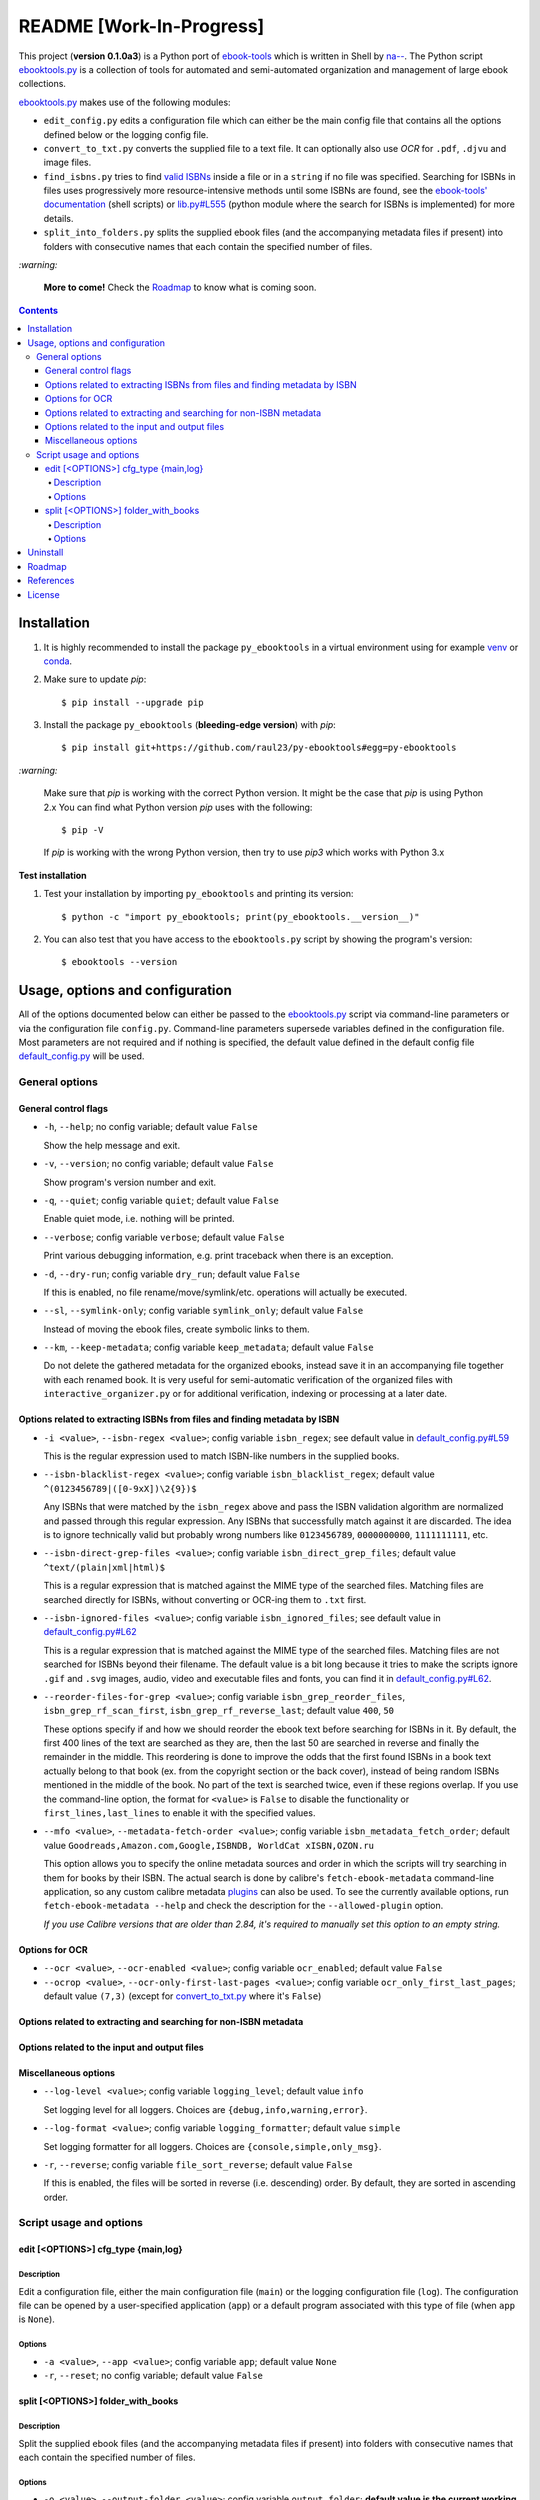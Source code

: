 =========================
README [Work-In-Progress]
=========================

.. raw:: html

  <p align="center">
    <img src="https://raw.githubusercontent.com/raul23/py-ebooktools/master/docs/logo/py_ebooktools.png">
    <br> 🚧 &nbsp;&nbsp;&nbsp;<b>Work-In-Progress</b>
  </p>

This project (**version 0.1.0a3**) is a Python port of `ebook-tools`_ which is written in Shell by
`na--`_. The Python script `ebooktools.py`_ is a collection of tools for automated
and semi-automated organization and management of large ebook collections.

`ebooktools.py`_ makes use of the following modules:

- ``edit_config.py`` edits a configuration file which can either be the main config
  file that contains all the options defined below or the logging config file.
- ``convert_to_txt.py`` converts the supplied file to a text file. It can optionally also
  use *OCR* for ``.pdf``, ``.djvu`` and image files.
- ``find_isbns.py`` tries to find `valid ISBNs`_ inside a file or in a ``string`` if no file was 
  specified. Searching for ISBNs in files uses progressively more resource-intensive
  methods until some ISBNs are found, see the `ebook-tools' documentation`_ (shell scripts)
  or `lib.py#L555`_ (python module where the search for ISBNs is implemented) for more details.
- ``split_into_folders.py`` splits the supplied ebook files (and the accompanying metadata
  files if present) into folders with consecutive names that each contain the
  specified number of files.

`:warning:`

  **More to come!** Check the `Roadmap <#roadmap>`_ to know what is coming soon.

.. contents:: **Contents**
   :depth: 4
   :local:
   :backlinks: top

Installation
============
1. It is highly recommended to install the package ``py_ebooktools`` in a virtual
   environment using for example `venv`_ or `conda`_.

2. Make sure to update *pip*::

   $ pip install --upgrade pip

3. Install the package ``py_ebooktools`` (**bleeding-edge version**) with *pip*::

   $ pip install git+https://github.com/raul23/py-ebooktools#egg=py-ebooktools

`:warning:`

   Make sure that *pip* is working with the correct Python version. It might be
   the case that *pip* is using Python 2.x You can find what Python version
   *pip* uses with the following::

      $ pip -V

   If *pip* is working with the wrong Python version, then try to use *pip3*
   which works with Python 3.x
   
**Test installation**

1. Test your installation by importing ``py_ebooktools`` and printing its version::

   $ python -c "import py_ebooktools; print(py_ebooktools.__version__)"

2. You can also test that you have access to the ``ebooktools.py`` script by showing
   the program's version::

   $ ebooktools --version

Usage, options and configuration
================================
All of the options documented below can either be passed to the `ebooktools.py`_
script via command-line parameters or via the configuration file ``config.py``.
Command-line parameters supersede variables defined in the configuration file.
Most parameters are not required and if nothing is specified, the default value
defined in the default config file `default_config.py`_ will be used.

General options
---------------
General control flags
^^^^^^^^^^^^^^^^^^^^^
* ``-h``, ``--help``; no config variable; default value ``False``

  Show the help message and exit.

* ``-v``, ``--version``; no config variable; default value ``False``

  Show program's version number and exit.

* ``-q``, ``--quiet``; config variable ``quiet``; default value ``False``

  Enable quiet mode, i.e. nothing will be printed.

* ``--verbose``; config variable ``verbose``; default value ``False``

  Print various debugging information, e.g. print traceback when there is an
  exception.

* ``-d``, ``--dry-run``; config variable ``dry_run``; default value ``False``

  If this is enabled, no file rename/move/symlink/etc. operations will actually
  be executed.

* ``--sl``, ``--symlink-only``; config variable ``symlink_only``; default value
  ``False``
  
  Instead of moving the ebook files, create symbolic links to them.

* ``--km``, ``--keep-metadata``; config variable ``keep_metadata``; default value
  ``False``
  
  Do not delete the gathered metadata for the organized ebooks, instead save it
  in an accompanying file together with each renamed book. It is very useful for
  semi-automatic verification of the organized files with
  ``interactive_organizer.py`` or for additional verification, indexing or
  processing at a later date.

Options related to extracting ISBNs from files and finding metadata by ISBN
^^^^^^^^^^^^^^^^^^^^^^^^^^^^^^^^^^^^^^^^^^^^^^^^^^^^^^^^^^^^^^^^^^^^^^^^^^^
* ``-i <value>``, ``--isbn-regex <value>``; config variable ``isbn_regex``; see
  default value in `default_config.py#L59`_
  
  This is the regular expression used to match ISBN-like numbers in the supplied
  books.

* ``--isbn-blacklist-regex <value>``; config variable ``isbn_blacklist_regex``;
  default value ``^(0123456789|([0-9xX])\2{9})$``
  
  Any ISBNs that were matched by the ``isbn_regex`` above and pass the ISBN
  validation algorithm are normalized and passed through this regular expression.
  Any ISBNs that successfully match against it are discarded. The idea is to
  ignore technically valid but probably wrong numbers like ``0123456789``, 
  ``0000000000``, ``1111111111``, etc.
  
* ``--isbn-direct-grep-files <value>``; config variable ``isbn_direct_grep_files``;
  default value ``^text/(plain|xml|html)$``
  
  This is a regular expression that is matched against the MIME type of the searched
  files. Matching files are searched directly for ISBNs, without converting or
  OCR-ing them to ``.txt`` first.
  
* ``--isbn-ignored-files <value>``; config variable ``isbn_ignored_files``; see
  default value in `default_config.py#L62`_
  
  This is a regular expression that is matched against the MIME type of the searched
  files. Matching files are not searched for ISBNs beyond their filename. The default
  value is a bit long because it tries to make the scripts ignore ``.gif`` and
  ``.svg`` images, audio, video and executable files and fonts, you can find it in
  `default_config.py#L62`_.
  
* ``--reorder-files-for-grep <value>``; config variable ``isbn_grep_reorder_files``, 
  ``isbn_grep_rf_scan_first``, ``isbn_grep_rf_reverse_last``; default value ``400``,
  ``50``
  
  These options specify if and how we should reorder the ebook text before searching
  for ISBNs in it. By default, the first 400 lines of the text are searched as they are,
  then the last 50 are searched in reverse and finally the remainder in the middle. This
  reordering is done to improve the odds that the first found ISBNs in a book text
  actually belong to that book (ex. from the copyright section or the back cover),
  instead of being random ISBNs mentioned in the middle of the book. No part of the text
  is searched twice, even if these regions overlap. If you use the command-line option,
  the format for ``<value>`` is ``False`` to disable the functionality or
  ``first_lines,last_lines`` to enable it with the specified values.
  
* ``--mfo <value>``, ``--metadata-fetch-order <value>``; config variable
  ``isbn_metadata_fetch_order``; default value ``Goodreads,Amazon.com,Google,ISBNDB,
  WorldCat xISBN,OZON.ru``
  
  This option allows you to specify the online metadata sources and order in which the
  scripts will try searching in them for books by their ISBN. The actual search is done
  by calibre's ``fetch-ebook-metadata`` command-line application, so any custom calibre
  metadata `plugins`_ can also be used. To see the currently available options, run
  ``fetch-ebook-metadata --help`` and check the description for the ``--allowed-plugin``
  option.
  
  *If you use Calibre versions that are older than 2.84, it's required to manually set
  this option to an empty string.*

Options for OCR
^^^^^^^^^^^^^^^
* ``--ocr <value>``, ``--ocr-enabled <value>``; config variable ``ocr_enabled``;
  default value ``False``
* ``--ocrop <value>``, ``--ocr-only-first-last-pages <value>``; config variable 
  ``ocr_only_first_last_pages``; default value ``(7,3)`` (except for
  `convert_to_txt.py`_ where it's ``False``)

Options related to extracting and searching for non-ISBN metadata
^^^^^^^^^^^^^^^^^^^^^^^^^^^^^^^^^^^^^^^^^^^^^^^^^^^^^^^^^^^^^^^^^

Options related to the input and output files
^^^^^^^^^^^^^^^^^^^^^^^^^^^^^^^^^^^^^^^^^^^^^

Miscellaneous options
^^^^^^^^^^^^^^^^^^^^^
* ``--log-level <value>``; config variable ``logging_level``; default value ``info``

  Set logging level for all loggers. Choices are ``{debug,info,warning,error}``.

* ``--log-format <value>``; config variable ``logging_formatter``; default value 
  ``simple``

  Set logging formatter for all loggers. Choices are ``{console,simple,only_msg}``.

* ``-r``, ``--reverse``; config variable ``file_sort_reverse``; default value
  ``False``

  If this is enabled, the files will be sorted in reverse (i.e. descending) order. 
  By default, they are sorted in ascending order.

Script usage and options
------------------------
edit [<OPTIONS>] cfg_type {main,log}
^^^^^^^^^^^^^^^^^^^^^^^^^^^^^^^^^^^^
Description
"""""""""""
Edit a configuration file, either the main configuration file (``main``) or the 
logging configuration file (``log``). The configuration file can be opened by a
user-specified application (``app``) or a default program associated with this
type of file (when ``app`` is ``None``).

Options
"""""""
* ``-a <value>``, ``--app <value>``; config variable ``app``; 
  default value ``None``
* ``-r``, ``--reset``; no config variable; default value ``False``

split [<OPTIONS>] folder_with_books
^^^^^^^^^^^^^^^^^^^^^^^^^^^^^^^^^^^
Description
"""""""""""
Split the supplied ebook files (and the accompanying metadata files if present)
into folders with consecutive names that each contain the specified number of
files.

Options
"""""""
* ``-o <value>``, ``--output-folder <value>``; config variable ``output_folder``;
  **default value is the current working directory** (check with ``pwd``)
  
  The output folder in which all the new consecutively named folders will be
  created.
  
* ``-s <value>``, ``--start-number <value>``; config variable ``start_number``;
  default value ``0``

  The number of the first folder. 

* ``-f <value>``, ``--folder-pattern <value>``; config variable
  ``folder_pattern``; default value ``%05d000``
  
  The print format string that specifies the pattern with which new folders
  will be created. By default it creates folders like
  ``00000000, 00001000, 00002000, ...``.
  
* ``--fpf <value>``, ``--files-per-folder <value>``; config variable 
  ``files_per_folder``; default value ``1000``

  How many files should be moved to each folder.

Uninstall
=========
To uninstall the package ``py_ebooktools``::

   $ pip uninstall py_ebooktools
   
`:information_source:`

   When uninstalling the ``py_ebooktools`` package, you might be informed
   that the configuration files *logging.py* and *config.py* won't be
   removed by *pip*. You can remove those files manually by noting their paths
   returned by *pip*. Or you can leave them so your saved settings can be
   re-used the next time you re-install the package.

   **Example:** uninstall the package and remove the config files

   .. code-block:: console

      $ pip uninstall py_ebooktools
      Found existing installation: py-ebooktools 0.1.0
      Uninstalling py-ebooktools-0.1.0:
        Would remove:
          /Users/test/miniconda3/envs/ebooktools_py37/bin/ebooktools
          /Users/test/miniconda3/envs/ebooktools_py37/lib/python3.7/site-packages/py_ebooktools-0.1.0.dist-info/*
          /Users/test/miniconda3/envs/ebooktools_py37/lib/python3.7/site-packages/py_ebooktools/*
        Would not remove (might be manually added):
          /Users/test/miniconda3/envs/ebooktools_py37/lib/python3.7/site-packages/py_ebooktools/configs/config.py
          /Users/test/miniconda3/envs/ebooktools_py37/lib/python3.7/site-packages/py_ebooktools/configs/logging.py
      Proceed (y/n)? y
        Successfully uninstalled py-ebooktools-0.1.0
      $ rm -r /Users/test/miniconda3/envs/ebooktools_py37/lib/python3.7/site-packages/py_ebooktools/

Roadmap
=======
- Port all of `ebook-tools`_ shell scripts into Python

  - ``organize-ebooks.sh``: **working on it**
  - ``interactive-organizer.sh``: **not started yet**
  - ``find-isbns.sh``: **done**, *see* `find_isbns.py`_
  - ``convert-to-txt.sh``: **done**, *see* `convert_to_txt.py`_
  - ``rename-calibre-library.sh``: **working on it**
  - ``split-into-folders.sh``: **done**, *see* `split_into_folders.py`_
- Add tests
- Eventually add documentation on `readthedocs <https://readthedocs.org/>`__

References
==========
* `ebook-tools`_: Shell scripts for organizing and managing ebook collections.

License
=======
This program is licensed under the GNU General Public License v3.0. For more
details see the `LICENSE`_ file in the repository.

.. URLs
.. _conda: https://docs.conda.io/en/latest/
.. _convert_to_txt.py: https://github.com/raul23/py-ebooktools/blob/master/py_ebooktools/convert_to_txt.py
.. _default_config.py: https://github.com/raul23/py-ebooktools/blob/master/py_ebooktools/configs/default_config.py
.. _ebook-tools: https://github.com/na--/ebook-tools
.. _ebook-tools' documentation: https://github.com/na--/ebook-tools#searching-for-isbns-in-files
.. _ebooktools.py: https://github.com/raul23/py-ebooktools/blob/master/py_ebooktools/scripts/ebooktools.py
.. _find_isbns.py: https://github.com/raul23/py-ebooktools/blob/master/py_ebooktools/find_isbns.py
.. _lib.py: https://github.com/raul23/py-ebooktools/blob/master/py_ebooktools/lib.py
.. _LICENSE: https://github.com/raul23/py-ebooktools/blob/master/LICENSE
.. _na--: https://github.com/na--
.. _plugins: https://plugins.calibre-ebook.com/
.. _split_into_folders.py: https://github.com/raul23/py-ebooktools/blob/master/py_ebooktools/split_into_folders.py
.. _valid ISBNs: https://en.wikipedia.org/wiki/International_Standard_Book_Number#Check_digits
.. _venv: https://docs.python.org/3/library/venv.html#module-venv

.. URLs: default values
.. _default_config.py#L59: https://github.com/raul23/py-ebooktools/blob/master/py_ebooktools/configs/default_config.py#L59
.. _default_config.py#L62: https://github.com/raul23/py-ebooktools/blob/master/py_ebooktools/configs/default_config.py#L62
.. _lib.py#L555: https://github.com/raul23/py-ebooktools/blob/0a3f7ceb5fb3e77a480a489d1a43d3346521e685/py_ebooktools/lib.py#L555

.. TODOs
.. explain log-level and log-format choices of values

